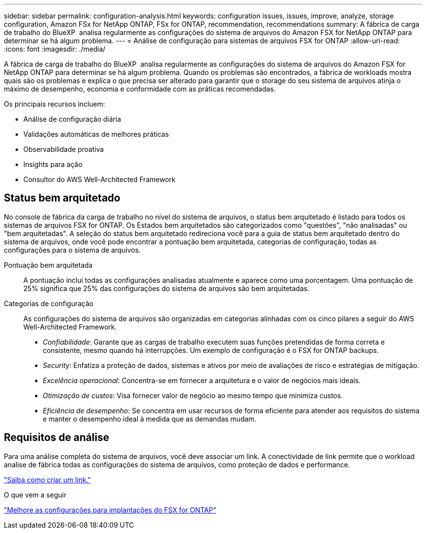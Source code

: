 ---
sidebar: sidebar 
permalink: configuration-analysis.html 
keywords: configuration issues, issues, improve, analyze, storage configuration, Amazon FSx for NetApp ONTAP, FSx for ONTAP, recommendation, recommendations 
summary: A fábrica de carga de trabalho do BlueXP  analisa regularmente as configurações do sistema de arquivos do Amazon FSX for NetApp ONTAP para determinar se há algum problema. 
---
= Análise de configuração para sistemas de arquivos FSX for ONTAP
:allow-uri-read: 
:icons: font
:imagesdir: ./media/


[role="lead"]
A fábrica de carga de trabalho do BlueXP  analisa regularmente as configurações do sistema de arquivos do Amazon FSX for NetApp ONTAP para determinar se há algum problema. Quando os problemas são encontrados, a fábrica de workloads mostra quais são os problemas e explica o que precisa ser alterado para garantir que o storage do seu sistema de arquivos atinja o máximo de desempenho, economia e conformidade com as práticas recomendadas.

Os principais recursos incluem:

* Análise de configuração diária
* Validações automáticas de melhores práticas
* Observabilidade proativa
* Insights para ação
* Consultor do AWS Well-Architected Framework




== Status bem arquitetado

No console de fábrica da carga de trabalho no nível do sistema de arquivos, o status bem arquitetado é listado para todos os sistemas de arquivos FSX for ONTAP. Os Estados bem arquitetados são categorizados como "questões", "não analisadas" ou "bem arquitetadas". A seleção do status bem arquitetado redireciona você para a guia de status bem arquitetado dentro do sistema de arquivos, onde você pode encontrar a pontuação bem arquitetada, categorias de configuração, todas as configurações para o sistema de arquivos.

Pontuação bem arquitetada:: A pontuação inclui todas as configurações analisadas atualmente e aparece como uma porcentagem. Uma pontuação de 25% significa que 25% das configurações do sistema de arquivos são bem arquitetadas.
Categorias de configuração:: As configurações do sistema de arquivos são organizadas em categorias alinhadas com os cinco pilares a seguir do AWS Well-Architected Framework.
+
--
* _Confiabilidade_: Garante que as cargas de trabalho executem suas funções pretendidas de forma correta e consistente, mesmo quando há interrupções. Um exemplo de configuração é o FSX for ONTAP backups.
* _Security_: Enfatiza a proteção de dados, sistemas e ativos por meio de avaliações de risco e estratégias de mitigação.
* _Excelência operacional_: Concentra-se em fornecer a arquitetura e o valor de negócios mais ideais.
* _Otimização de custos_: Visa fornecer valor de negócio ao mesmo tempo que minimiza custos.
* _Eficiência de desempenho_: Se concentra em usar recursos de forma eficiente para atender aos requisitos do sistema e manter o desempenho ideal à medida que as demandas mudam.


--




== Requisitos de análise

Para uma análise completa do sistema de arquivos, você deve associar um link. A conectividade de link permite que o workload analise de fábrica todas as configurações do sistema de arquivos, como proteção de dados e performance.

link:create-link.html["Saiba como criar um link."]

.O que vem a seguir
link:improve-configurations.html["Melhore as configurações para implantações do FSX for ONTAP"]
